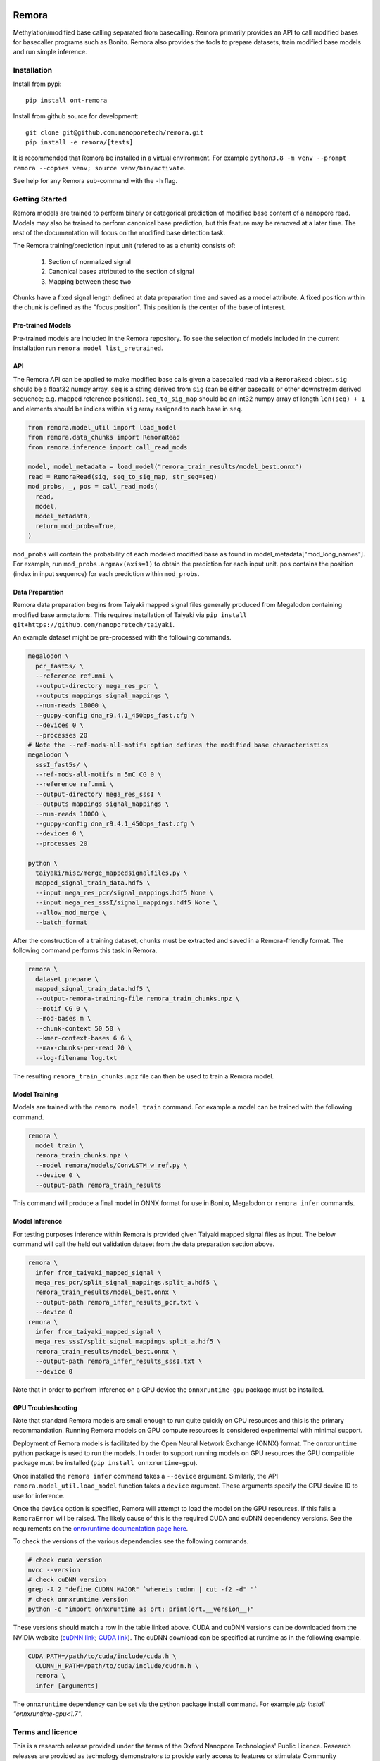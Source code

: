 .. image:: /ONT_logo.png
  :width: 800
  :alt: [Oxford Nanopore Technologies]
  :target: https://nanoporetech.com/

Remora
""""""

Methylation/modified base calling separated from basecalling.
Remora primarily provides an API to call modified bases for basecaller programs such as Bonito.
Remora also provides the tools to prepare datasets, train modified base models and run simple inference.

Installation
------------

Install from pypi:

::

   pip install ont-remora

Install from github source for development:

::

   git clone git@github.com:nanoporetech/remora.git
   pip install -e remora/[tests]

It is recommended that Remora be installed in a virtual environment.
For example ``python3.8 -m venv --prompt remora --copies venv; source venv/bin/activate``.

See help for any Remora sub-command with the ``-h`` flag.

Getting Started
---------------

Remora models are trained to perform binary or categorical prediction of modified base content of a nanopore read.
Models may also be trained to perform canonical base prediction, but this feature may be removed at a later time.
The rest of the documentation will focus on the modified base detection task.

The Remora training/prediction input unit (refered to as a chunk) consists of:

    1. Section of normalized signal
    2. Canonical bases attributed to the section of signal
    3. Mapping between these two

Chunks have a fixed signal length defined at data preparation time and saved as a model attribute.
A fixed position within the chunk is defined as the "focus position".
This position is the center of the base of interest.

Pre-trained Models
******************

Pre-trained models are included in the Remora repository.
To see the selection of models included in the current installation run ``remora model list_pretrained``.

API
***

The Remora API can be applied to make modified base calls given a basecalled read via a ``RemoraRead`` object.
``sig`` should be a float32 numpy array.
``seq`` is a string derived from ``sig`` (can be either basecalls or other downstream derived sequence; e.g. mapped reference positions).
``seq_to_sig_map`` should be an int32 numpy array of length ``len(seq) + 1`` and elements should be indices within ``sig`` array assigned to each base in ``seq``.

.. code-block:: python

  from remora.model_util import load_model
  from remora.data_chunks import RemoraRead
  from remora.inference import call_read_mods

  model, model_metadata = load_model("remora_train_results/model_best.onnx")
  read = RemoraRead(sig, seq_to_sig_map, str_seq=seq)
  mod_probs, _, pos = call_read_mods(
    read,
    model,
    model_metadata,
    return_mod_probs=True,
  )

``mod_probs`` will contain the probability of each modeled modified base as found in model_metadata["mod_long_names"].
For example, run ``mod_probs.argmax(axis=1)`` to obtain the prediction for each input unit.
``pos`` contains the position (index in input sequence) for each prediction within ``mod_probs``.

Data Preparation
****************

Remora data preparation begins from Taiyaki mapped signal files generally produced from Megalodon containing modified base annotations.
This requires installation of Taiyaki via ``pip install git+https://github.com/nanoporetech/taiyaki``.

An example dataset might be pre-processed with the following commands.

.. code-block:: bash

  megalodon \
    pcr_fast5s/ \
    --reference ref.mmi \
    --output-directory mega_res_pcr \
    --outputs mappings signal_mappings \
    --num-reads 10000 \
    --guppy-config dna_r9.4.1_450bps_fast.cfg \
    --devices 0 \
    --processes 20
  # Note the --ref-mods-all-motifs option defines the modified base characteristics
  megalodon \
    sssI_fast5s/ \
    --ref-mods-all-motifs m 5mC CG 0 \
    --reference ref.mmi \
    --output-directory mega_res_sssI \
    --outputs mappings signal_mappings \
    --num-reads 10000 \
    --guppy-config dna_r9.4.1_450bps_fast.cfg \
    --devices 0 \
    --processes 20

  python \
    taiyaki/misc/merge_mappedsignalfiles.py \
    mapped_signal_train_data.hdf5 \
    --input mega_res_pcr/signal_mappings.hdf5 None \
    --input mega_res_sssI/signal_mappings.hdf5 None \
    --allow_mod_merge \
    --batch_format

After the construction of a training dataset, chunks must be extracted and saved in a Remora-friendly format.
The following command performs this task in Remora.

.. code-block:: bash

  remora \
    dataset prepare \
    mapped_signal_train_data.hdf5 \
    --output-remora-training-file remora_train_chunks.npz \
    --motif CG 0 \
    --mod-bases m \
    --chunk-context 50 50 \
    --kmer-context-bases 6 6 \
    --max-chunks-per-read 20 \
    --log-filename log.txt

The resulting ``remora_train_chunks.npz`` file can then be used to train a Remora model.

Model Training
**************

Models are trained with the ``remora model train`` command.
For example a model can be trained with the following command.

.. code-block:: bash

  remora \
    model train \
    remora_train_chunks.npz \
    --model remora/models/ConvLSTM_w_ref.py \
    --device 0 \
    --output-path remora_train_results

This command will produce a final model in ONNX format for use in Bonito, Megalodon or ``remora infer`` commands.

Model Inference
***************

For testing purposes inference within Remora is provided given Taiyaki mapped signal files as input.
The below command will call the held out validation dataset from the data preparation section above.

.. code-block:: bash

  remora \
    infer from_taiyaki_mapped_signal \
    mega_res_pcr/split_signal_mappings.split_a.hdf5 \
    remora_train_results/model_best.onnx \
    --output-path remora_infer_results_pcr.txt \
    --device 0
  remora \
    infer from_taiyaki_mapped_signal \
    mega_res_sssI/split_signal_mappings.split_a.hdf5 \
    remora_train_results/model_best.onnx \
    --output-path remora_infer_results_sssI.txt \
    --device 0

Note that in order to perfrom inference on a GPU device the ``onnxruntime-gpu`` package must be installed.

GPU Troubleshooting
*******************

Note that standard Remora models are small enough to run quite quickly on CPU resources and this is the primary recommandation.
Running Remora models on GPU compute resources is considered experimental with minimal support.

Deployment of Remora models is facilitated by the Open Neural Network Exchange (ONNX) format.
The ``onnxruntime`` python package is used to run the models.
In order to support running models on GPU resources the GPU compatible package must be installed (``pip install onnxruntime-gpu``).

Once installed the ``remora infer`` command takes a ``--device`` argument.
Similarly, the API ``remora.model_util.load_model`` function takes a ``device`` argument.
These arguments specify the GPU device ID to use for inference.

Once the ``device`` option is specified, Remora will attempt to load the model on the GPU resources.
If this fails a ``RemoraError`` will be raised.
The likely cause of this is the required CUDA and cuDNN dependency versions.
See the requirements on the `onnxruntime documentation page here <https://onnxruntime.ai/docs/execution-providers/CUDA-ExecutionProvider.html#requirements>`_.

To check the versions of the various dependencies see the following commands.

.. code-block:: bash

   # check cuda version
   nvcc --version
   # check cuDNN version
   grep -A 2 "define CUDNN_MAJOR" `whereis cudnn | cut -f2 -d" "`
   # check onnxruntime version
   python -c "import onnxruntime as ort; print(ort.__version__)"

These versions should match a row in the table linked above.
CUDA and cuDNN versions can be downloaded from the NVIDIA website (`cuDNN link <https://developer.nvidia.com/rdp/cudnn-archive>`_; `CUDA link <https://developer.nvidia.com/cuda-toolkit-archive>`_).
The cuDNN download can be specified at runtime as in the following example.

.. code-block:: bash

   CUDA_PATH=/path/to/cuda/include/cuda.h \
     CUDNN_H_PATH=/path/to/cuda/include/cudnn.h \
     remora \
     infer [arguments]

The ``onnxruntime`` dependency can be set via the python package install command.
For example `pip install "onnxruntime-gpu<1.7"`.

Terms and licence
-----------------

This is a research release provided under the terms of the Oxford Nanopore Technologies' Public Licence.
Research releases are provided as technology demonstrators to provide early access to features or stimulate Community development of tools.
Support for this software will be minimal and is only provided directly by the developers. Feature requests, improvements, and discussions are welcome and can be implemented by forking and pull requests.
Much as we would like to rectify every issue, the developers may have limited resource for support of this software.
Research releases may be unstable and subject to rapid change by Oxford Nanopore Technologies.

© 2021 Oxford Nanopore Technologies Ltd.
Remora is distributed under the terms of the Oxford Nanopore Technologies' Public Licence.

Research Release
----------------

Research releases are provided as technology demonstrators to provide early access to features or stimulate Community development of tools. Support for this software will be minimal and is only provided directly by the developers. Feature requests, improvements, and discussions are welcome and can be implemented by forking and pull requests. However much as we would like to rectify every issue and piece of feedback users may have, the developers may have limited resource for support of this software. Research releases may be unstable and subject to rapid iteration by Oxford Nanopore Technologies.

